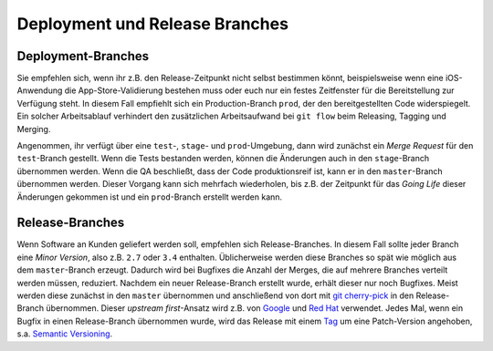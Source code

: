 ===============================
Deployment und Release Branches
===============================

Deployment-Branches
===================

Sie empfehlen sich, wenn ihr z.B. den Release-Zeitpunkt nicht
selbst bestimmen könnt, beispielsweise wenn eine iOS-Anwendung die
App-Store-Validierung bestehen muss oder euch nur ein festes Zeitfenster für
die Bereitstellung zur Verfügung steht. In diesem Fall empfiehlt sich ein
Production-Branch ``prod``, der den bereitgestellten Code widerspiegelt. Ein
solcher Arbeitsablauf verhindert den zusätzlichen Arbeitsaufwand bei ``git
flow`` beim Releasing, Tagging und Merging.

Angenommen, ihr verfügt über eine ``test``-, ``stage``- und ``prod``-Umgebung,
dann wird zunächst ein *Merge Request* für den ``test``-Branch gestellt. Wenn
die Tests bestanden werden, können die Änderungen auch in den ``stage``-Branch
übernommen werden. Wenn die QA beschließt, dass der Code produktionsreif ist,
kann er in den ``master``-Branch übernommen werden. Dieser Vorgang kann sich
mehrfach wiederholen, bis z.B. der Zeitpunkt für das *Going Life* dieser
Änderungen gekommen ist und ein ``prod``-Branch erstellt werden kann.

Release-Branches
================

Wenn Software an Kunden geliefert werden soll, empfehlen sich Release-Branches.
In diesem Fall sollte jeder Branch eine *Minor Version*, also z.B. ``2.7`` oder
``3.4`` enthalten. Üblicherweise werden diese Branches so spät wie möglich aus
dem ``master``-Branch erzeugt. Dadurch wird bei Bugfixes die Anzahl der Merges,
die auf mehrere Branches verteilt werden müssen, reduziert. Nachdem ein neuer
Release-Branch erstellt wurde, erhält dieser nur noch Bugfixes. Meist werden
diese zunächst in den ``master`` übernommen und anschließend von dort mit
`git cherry-pick <https://git-scm.com/docs/git-cherry-pick>`_ in den
Release-Branch übernommen. Dieser *upstream first*-Ansatz wird z.B. von `Google
<https://www.chromium.org/chromium-os/chromiumos-design-docs/upstream-first>`_
und `Red Hat
<https://www.redhat.com/en/blog/a-community-for-using-openstack-with-red-hat-rdo>`_
verwendet. Jedes Mal, wenn ein Bugfix in einen Release-Branch übernommen wurde,
wird das Release mit einem `Tag
<https://git-scm.com/book/de/v1/Git-Grundlagen-Tags>`_ um eine Patch-Version
angehoben, s.a. `Semantic Versioning <https://semver.org/>`_.
